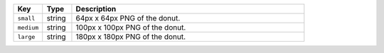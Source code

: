 .. list-table:: 
   :widths: 10 10 80
   :header-rows: 1

   * - Key
     - Type
     - Description
   * - ``small``
     - string
     - 64px x 64px PNG of the donut.
   * - ``medium``
     - string
     - 100px x 100px PNG of the donut.
   * - ``large``
     - string
     - 180px x 180px PNG of the donut.